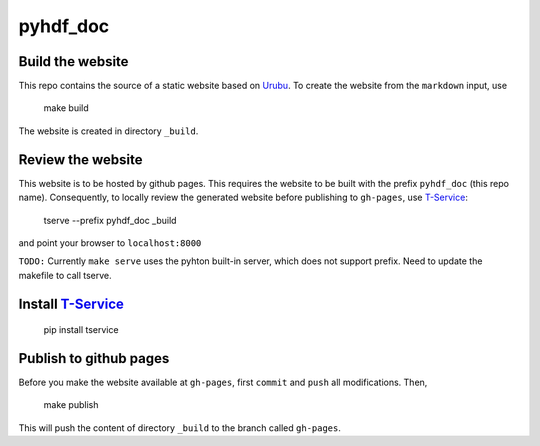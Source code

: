 pyhdf_doc
=========

Build the website
-----------------

This repo contains the source of a static website based on `Urubu <http://urubu.jandecaluwe.com/>`__. To create the website from the ``markdown`` input, use

    make build

The website is created in directory ``_build``.

Review the website
-------------------

This website is to be hosted by github pages. This requires the website to be built with the prefix ``pyhdf_doc`` (this repo name). Consequently, to locally review the generated website before publishing to ``gh-pages``,  use `T-Service <https://github.com/jiffyclub/tservice/>`__:

    tserve --prefix pyhdf_doc _build

and point your browser to ``localhost:8000``

``TODO:`` Currently ``make serve`` uses the pyhton built-in server, which does not support prefix. Need to update the makefile to call tserve.

Install `T-Service <https://github.com/jiffyclub/tservice/>`__
--------------------------------------------------------------

    pip install tservice

Publish to github pages
-----------------------

Before you make the website available at ``gh-pages``, first ``commit`` and ``push`` all modifications. Then,

    make publish

This will push the content of directory ``_build`` to the branch called ``gh-pages``. 
